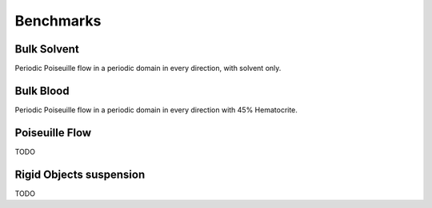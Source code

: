 .. _user-bench:

Benchmarks
###########

Bulk Solvent
============

Periodic Poiseuille flow in a periodic domain in every direction, with solvent only.

.. image:: ../images/strongPeriodicPoiseuille.png

.. image:: ../images/weakPeriodicPoiseuille.png


Bulk Blood
==========

Periodic Poiseuille flow in a periodic domain in every direction with 45% Hematocrite.

.. image:: ../images/strongPeriodicBlood.png

.. image:: ../images/weakPeriodicBlood.png


Poiseuille Flow
===============

TODO

Rigid Objects suspension
========================

TODO
